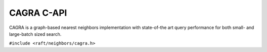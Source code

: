 CAGRA C-API
===========

CAGRA is a graph-based nearest neighbors implementation with state-of-the art query performance for both small- and large-batch sized search.

.. role:: py(code)
   :language: c
   :class: highlight

``#include <raft/neighbors/cagra.h>``

.. doxygengroup:: cagra_c
    :project: RAFT
    :members:
    :content-only:

